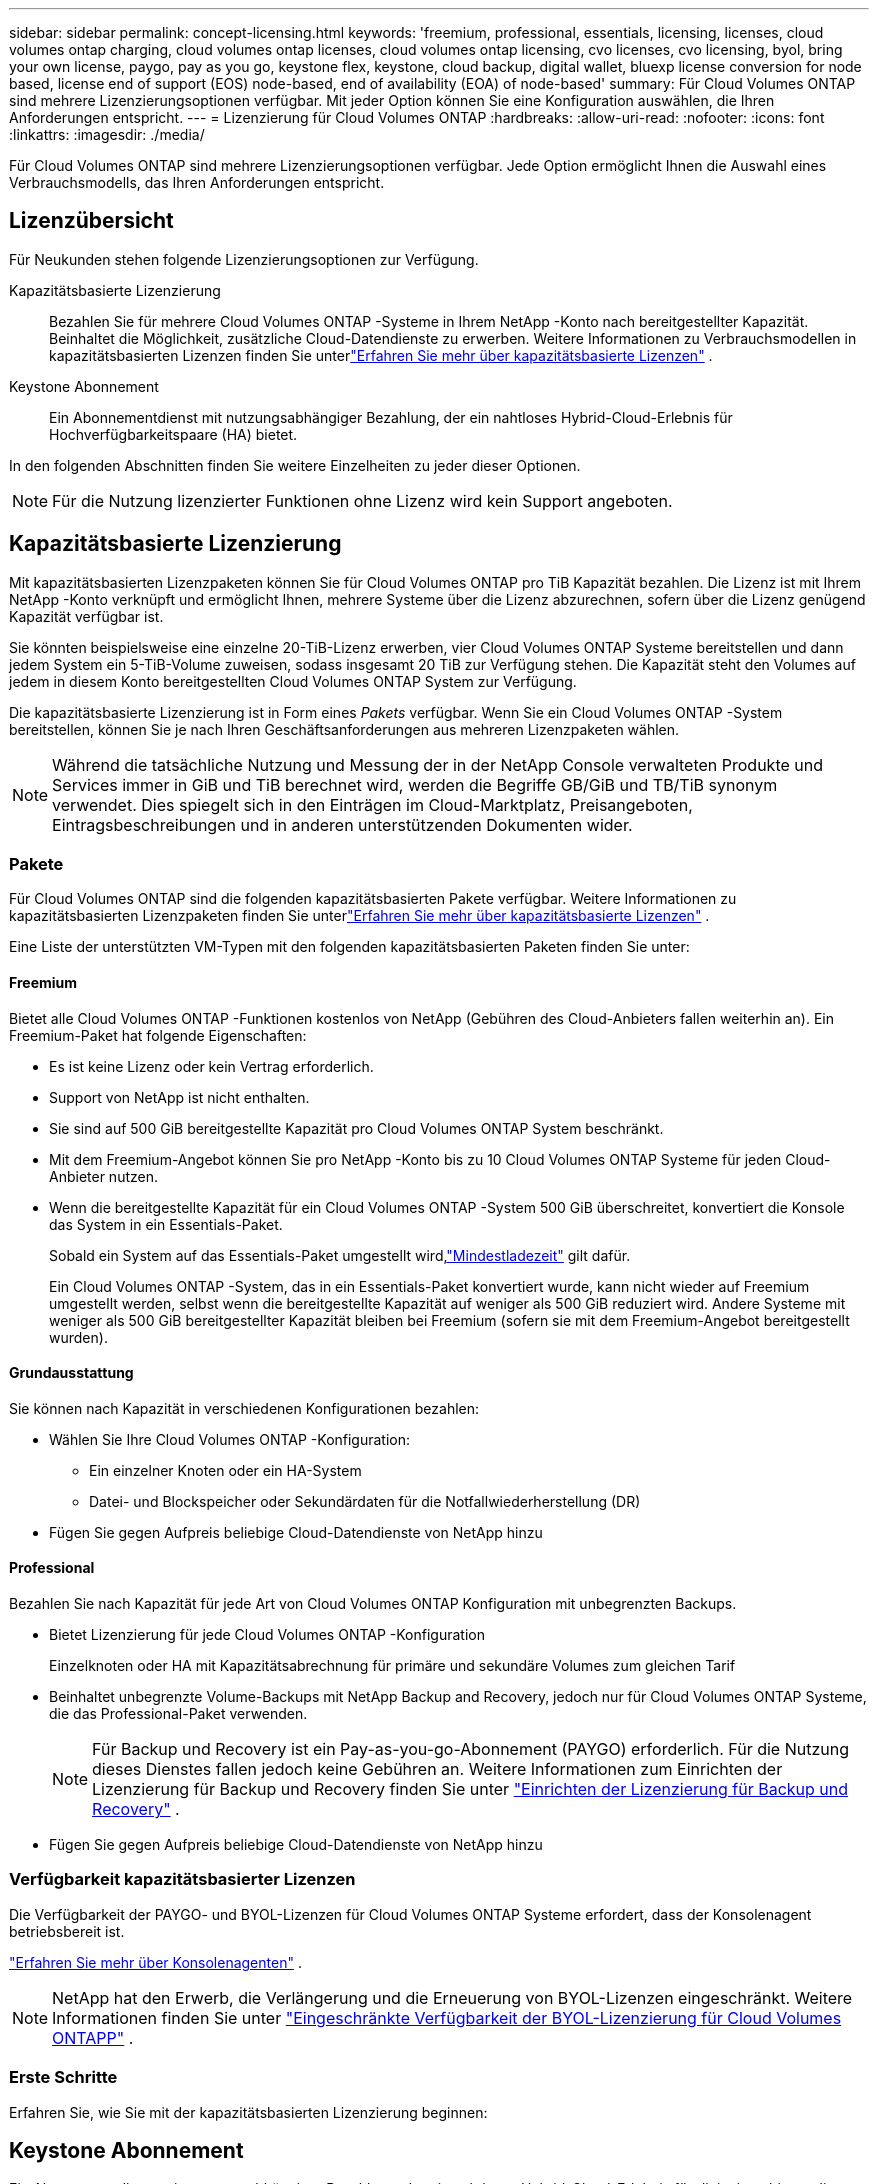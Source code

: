 ---
sidebar: sidebar 
permalink: concept-licensing.html 
keywords: 'freemium, professional, essentials, licensing, licenses, cloud volumes ontap charging, cloud volumes ontap licenses, cloud volumes ontap licensing, cvo licenses, cvo licensing, byol, bring your own license, paygo, pay as you go, keystone flex, keystone, cloud backup, digital wallet, bluexp license conversion for node based, license end of support (EOS) node-based, end of availability (EOA) of node-based' 
summary: Für Cloud Volumes ONTAP sind mehrere Lizenzierungsoptionen verfügbar. Mit jeder Option können Sie eine Konfiguration auswählen, die Ihren Anforderungen entspricht. 
---
= Lizenzierung für Cloud Volumes ONTAP
:hardbreaks:
:allow-uri-read: 
:nofooter: 
:icons: font
:linkattrs: 
:imagesdir: ./media/


[role="lead"]
Für Cloud Volumes ONTAP sind mehrere Lizenzierungsoptionen verfügbar. Jede Option ermöglicht Ihnen die Auswahl eines Verbrauchsmodells, das Ihren Anforderungen entspricht.



== Lizenzübersicht

Für Neukunden stehen folgende Lizenzierungsoptionen zur Verfügung.

Kapazitätsbasierte Lizenzierung:: Bezahlen Sie für mehrere Cloud Volumes ONTAP -Systeme in Ihrem NetApp -Konto nach bereitgestellter Kapazität.  Beinhaltet die Möglichkeit, zusätzliche Cloud-Datendienste zu erwerben.  Weitere Informationen zu Verbrauchsmodellen in kapazitätsbasierten Lizenzen finden Sie unterlink:concept-licensing-charging.html["Erfahren Sie mehr über kapazitätsbasierte Lizenzen"] .
Keystone Abonnement:: Ein Abonnementdienst mit nutzungsabhängiger Bezahlung, der ein nahtloses Hybrid-Cloud-Erlebnis für Hochverfügbarkeitspaare (HA) bietet.


In den folgenden Abschnitten finden Sie weitere Einzelheiten zu jeder dieser Optionen.


NOTE: Für die Nutzung lizenzierter Funktionen ohne Lizenz wird kein Support angeboten.



== Kapazitätsbasierte Lizenzierung

Mit kapazitätsbasierten Lizenzpaketen können Sie für Cloud Volumes ONTAP pro TiB Kapazität bezahlen. Die Lizenz ist mit Ihrem NetApp -Konto verknüpft und ermöglicht Ihnen, mehrere Systeme über die Lizenz abzurechnen, sofern über die Lizenz genügend Kapazität verfügbar ist.

Sie könnten beispielsweise eine einzelne 20-TiB-Lizenz erwerben, vier Cloud Volumes ONTAP Systeme bereitstellen und dann jedem System ein 5-TiB-Volume zuweisen, sodass insgesamt 20 TiB zur Verfügung stehen.  Die Kapazität steht den Volumes auf jedem in diesem Konto bereitgestellten Cloud Volumes ONTAP System zur Verfügung.

Die kapazitätsbasierte Lizenzierung ist in Form eines _Pakets_ verfügbar. Wenn Sie ein Cloud Volumes ONTAP -System bereitstellen, können Sie je nach Ihren Geschäftsanforderungen aus mehreren Lizenzpaketen wählen.


NOTE: Während die tatsächliche Nutzung und Messung der in der NetApp Console verwalteten Produkte und Services immer in GiB und TiB berechnet wird, werden die Begriffe GB/GiB und TB/TiB synonym verwendet.  Dies spiegelt sich in den Einträgen im Cloud-Marktplatz, Preisangeboten, Eintragsbeschreibungen und in anderen unterstützenden Dokumenten wider.



=== Pakete

Für Cloud Volumes ONTAP sind die folgenden kapazitätsbasierten Pakete verfügbar.  Weitere Informationen zu kapazitätsbasierten Lizenzpaketen finden Sie unterlink:concept-licensing-charging.html["Erfahren Sie mehr über kapazitätsbasierte Lizenzen"] .

Eine Liste der unterstützten VM-Typen mit den folgenden kapazitätsbasierten Paketen finden Sie unter:

ifdef::azure[]

* link:https://docs.netapp.com/us-en/cloud-volumes-ontap-relnotes/reference-configs-azure.html["Unterstützte Konfigurationen in Azure"^]


endif::azure[]

ifdef::gcp[]

* link:https://docs.netapp.com/us-en/cloud-volumes-ontap-relnotes/reference-configs-gcp.html["Unterstützte Konfigurationen in Google Cloud"^]


endif::gcp[]



==== Freemium

Bietet alle Cloud Volumes ONTAP -Funktionen kostenlos von NetApp (Gebühren des Cloud-Anbieters fallen weiterhin an).  Ein Freemium-Paket hat folgende Eigenschaften:

* Es ist keine Lizenz oder kein Vertrag erforderlich.
* Support von NetApp ist nicht enthalten.
* Sie sind auf 500 GiB bereitgestellte Kapazität pro Cloud Volumes ONTAP System beschränkt.
* Mit dem Freemium-Angebot können Sie pro NetApp -Konto bis zu 10 Cloud Volumes ONTAP Systeme für jeden Cloud-Anbieter nutzen.
* Wenn die bereitgestellte Kapazität für ein Cloud Volumes ONTAP -System 500 GiB überschreitet, konvertiert die Konsole das System in ein Essentials-Paket.
+
Sobald ein System auf das Essentials-Paket umgestellt wird,link:concept-licensing-charging.html#minimum-charge["Mindestladezeit"] gilt dafür.

+
Ein Cloud Volumes ONTAP -System, das in ein Essentials-Paket konvertiert wurde, kann nicht wieder auf Freemium umgestellt werden, selbst wenn die bereitgestellte Kapazität auf weniger als 500 GiB reduziert wird.  Andere Systeme mit weniger als 500 GiB bereitgestellter Kapazität bleiben bei Freemium (sofern sie mit dem Freemium-Angebot bereitgestellt wurden).





==== Grundausstattung

Sie können nach Kapazität in verschiedenen Konfigurationen bezahlen:

* Wählen Sie Ihre Cloud Volumes ONTAP -Konfiguration:
+
** Ein einzelner Knoten oder ein HA-System
** Datei- und Blockspeicher oder Sekundärdaten für die Notfallwiederherstellung (DR)


* Fügen Sie gegen Aufpreis beliebige Cloud-Datendienste von NetApp hinzu




==== Professional

Bezahlen Sie nach Kapazität für jede Art von Cloud Volumes ONTAP Konfiguration mit unbegrenzten Backups.

* Bietet Lizenzierung für jede Cloud Volumes ONTAP -Konfiguration
+
Einzelknoten oder HA mit Kapazitätsabrechnung für primäre und sekundäre Volumes zum gleichen Tarif

* Beinhaltet unbegrenzte Volume-Backups mit NetApp Backup and Recovery, jedoch nur für Cloud Volumes ONTAP Systeme, die das Professional-Paket verwenden.
+

NOTE: Für Backup und Recovery ist ein Pay-as-you-go-Abonnement (PAYGO) erforderlich. Für die Nutzung dieses Dienstes fallen jedoch keine Gebühren an.  Weitere Informationen zum Einrichten der Lizenzierung für Backup und Recovery finden Sie unter https://docs.netapp.com/us-en/bluexp-backup-recovery/task-licensing-cloud-backup.html["Einrichten der Lizenzierung für Backup und Recovery"^] .

* Fügen Sie gegen Aufpreis beliebige Cloud-Datendienste von NetApp hinzu




=== Verfügbarkeit kapazitätsbasierter Lizenzen

Die Verfügbarkeit der PAYGO- und BYOL-Lizenzen für Cloud Volumes ONTAP Systeme erfordert, dass der Konsolenagent betriebsbereit ist.

https://docs.netapp.com/us-en/bluexp-setup-admin/concept-connectors.html#impact-on-cloud-volumes-ontap["Erfahren Sie mehr über Konsolenagenten"^] .


NOTE: NetApp hat den Erwerb, die Verlängerung und die Erneuerung von BYOL-Lizenzen eingeschränkt. Weitere Informationen finden Sie unter  https://docs.netapp.com/us-en/bluexp-cloud-volumes-ontap/whats-new.html#restricted-availability-of-byol-licensing-for-cloud-volumes-ontap["Eingeschränkte Verfügbarkeit der BYOL-Lizenzierung für Cloud Volumes ONTAPP"^] .



=== Erste Schritte

Erfahren Sie, wie Sie mit der kapazitätsbasierten Lizenzierung beginnen:

ifdef::aws[]

* link:task-set-up-licensing-aws.html["Einrichten der Lizenzierung für Cloud Volumes ONTAP in AWS"]


endif::aws[]

ifdef::azure[]

* link:task-set-up-licensing-azure.html["Einrichten der Lizenzierung für Cloud Volumes ONTAP in Azure"]


endif::azure[]

ifdef::gcp[]

* link:task-set-up-licensing-google.html["Einrichten der Lizenzierung für Cloud Volumes ONTAP in Google Cloud"]


endif::gcp[]



== Keystone Abonnement

Ein Abonnementdienst mit nutzungsabhängiger Bezahlung, der ein nahtloses Hybrid-Cloud-Erlebnis für diejenigen bietet, die OpEx-Verbrauchsmodelle gegenüber vorab zu zahlenden Investitionskosten oder Leasing bevorzugen.

Die Abrechnung basiert auf der Größe Ihrer zugesagten Kapazität für ein oder mehrere Cloud Volumes ONTAP HA-Paare in Ihrem Keystone Abonnement.

Die bereitgestellte Kapazität für jedes Volume wird aggregiert und regelmäßig mit der zugesagten Kapazität Ihres Keystone Abonnements verglichen. Überschreitungen werden als Burst für Ihr Keystone Abonnement berechnet.

link:https://docs.netapp.com/us-en/keystone-staas/index.html["Erfahren Sie mehr über NetApp Keystone"^] .



=== Unterstützte Konfigurationen

Keystone -Abonnements werden mit HA-Paaren unterstützt.  Diese Lizenzierungsoption wird derzeit für Einzelknotensysteme nicht unterstützt.



=== Kapazitätsgrenze

Im kapazitätsbasierten Lizenzmodell unterstützt jedes Cloud Volumes ONTAP System die Einstufung in Objektspeicher und die gesamte abgestufte Kapazität kann bis zum Bucket-Limit des Cloud-Anbieters skaliert werden. Obwohl die Lizenz keine Kapazitätsbeschränkungen vorsieht, befolgen Sie die https://www.netapp.com/pdf.html?item=/media/17239-tr-4598.pdf["Best Practices für FabricPool"^] um optimale Leistung, Zuverlässigkeit und Kosteneffizienz bei der Konfiguration und Verwaltung der Tiering-Ebene sicherzustellen.

Informationen zu den Kapazitätsgrenzen der einzelnen Cloud-Anbieter finden Sie in deren Dokumentation:

* https://docs.aws.amazon.com/AmazonS3/latest/userguide/BucketRestrictions.html["AWS-Dokumentation"^]
* https://learn.microsoft.com/en-us/azure/storage/common/scalability-targets-standard-account["Azure-Dokumentation für verwaltete Datenträger"^]Und https://learn.microsoft.com/en-us/azure/storage/blobs/scalability-targets["Azure-Dokumentation für Blob Storage"^]
* https://cloud.google.com/storage/docs/buckets["Google Cloud-Dokumentation"^]




=== Erste Schritte

Erfahren Sie, wie Sie mit einem Keystone -Abonnement beginnen:

ifdef::aws[]

* link:task-set-up-licensing-aws.html["Einrichten der Lizenzierung für Cloud Volumes ONTAP in AWS"]


endif::aws[]

ifdef::azure[]

* link:task-set-up-licensing-azure.html["Einrichten der Lizenzierung für Cloud Volumes ONTAP in Azure"]


endif::azure[]

ifdef::gcp[]

* link:task-set-up-licensing-google.html["Einrichten der Lizenzierung für Cloud Volumes ONTAP in Google Cloud"]


endif::gcp[]



== Knotenbasierte Lizenzierung

Die knotenbasierte Lizenzierung ist das Lizenzierungsmodell der vorherigen Generation, mit dem Sie Cloud Volumes ONTAP pro Knoten lizenzieren konnten.  Dieses Lizenzmodell ist für Neukunden nicht verfügbar.  Das Laden nach Knoten wurde durch die oben beschriebenen Lademethoden nach Kapazität ersetzt.

NetApp hat das Ende der Verfügbarkeit (EOA) und des Supports (EOS) der knotenbasierten Lizenzierung geplant.  Nach EOA und EOS müssen knotenbasierte Lizenzen in kapazitätsbasierte Lizenzen umgewandelt werden.

Weitere Informationen finden Sie unter https://mysupport.netapp.com/info/communications/CPC-00589.html["Kundenmitteilung: CPC-00589"^] .



=== Ende der Verfügbarkeit von knotenbasierten Lizenzen

Ab dem 11. November 2024 wurde die begrenzte Verfügbarkeit von knotenbasierten Lizenzen beendet. Der Support für die knotenbasierte Lizenzierung endet am 31. Dezember 2024.

Wenn Sie über einen gültigen knotenbasierten Vertrag verfügen, der über das EOA-Datum hinausgeht, können Sie die Lizenz bis zum Ablauf des Vertrags weiter verwenden.  Nach Ablauf des Vertrages ist eine Umstellung auf das kapazitätsbasierte Lizenzmodell erforderlich.  Wenn Sie keinen langfristigen Vertrag für einen Cloud Volumes ONTAP Knoten haben, ist es wichtig, Ihre Konvertierung vor dem EOS-Datum zu planen.

In dieser Tabelle erfahren Sie mehr über die einzelnen Lizenztypen und die Auswirkungen von EOA darauf:

[cols="2*"]
|===
| Lizenztyp | Auswirkungen nach EOA 


 a| 
Gültige knotenbasierte Lizenz, erworben über Bring Your Own License (BYOL)
 a| 
Die Lizenz bleibt bis zum Ablauf gültig.  Vorhandene, ungenutzte knotenbasierte Lizenzen können für die Bereitstellung neuer Cloud Volumes ONTAP -Systeme verwendet werden.



 a| 
Abgelaufene knotenbasierte Lizenz, die über BYOL erworben wurde
 a| 
Sie sind nicht berechtigt, mit dieser Lizenz neue Cloud Volumes ONTAP -Systeme bereitzustellen.  Die vorhandenen Systeme funktionieren möglicherweise weiterhin, Sie erhalten jedoch nach dem EOS-Datum keinen Support oder keine Updates für Ihre Systeme.



 a| 
Gültige knotenbasierte Lizenz mit PAYGO-Abonnement
 a| 
Sie erhalten nach dem EOS-Datum NetApp Support mehr, bis Sie zu einer kapazitätsbasierten Lizenz wechseln.

|===
.Ausschlüsse
NetApp ist sich bewusst, dass bestimmte Situationen besondere Berücksichtigung erfordern. EOA und EOS der knotenbasierten Lizenzierung gelten in den folgenden Fällen nicht:

* Kunden aus dem öffentlichen Sektor der USA
* Bereitstellungen im privaten Modus
* Bereitstellungen von Cloud Volumes ONTAP in AWS in der Region China


Für diese speziellen Szenarien bietet NetApp Unterstützung bei der Erfüllung der einzigartigen Lizenzanforderungen im Einklang mit vertraglichen Verpflichtungen und betrieblichen Anforderungen.


NOTE: Auch in diesen Szenarien sind neue knotenbasierte Lizenzen und Lizenzverlängerungen ab dem Genehmigungsdatum maximal ein Jahr gültig.



== Lizenzkonvertierung

Die Konsole ermöglicht eine nahtlose Konvertierung von knotenbasierten Lizenzen in kapazitätsbasierte Lizenzen über das Lizenzkonvertierungstool.  Informationen zum EOA der knotenbasierten Lizenzierung finden Sie unterlink:concept-licensing.html#end-of-availability-of-node-based-licenses["Ende der Verfügbarkeit von knotenbasierten Lizenzen"] .

Vor der Umstellung ist es gut, sich mit den Unterschieden zwischen den beiden Lizenzmodellen vertraut zu machen.  Die knotenbasierte Lizenzierung umfasst eine feste Kapazität für jede ONTAP Instanz, was die Flexibilität einschränken kann.  Die kapazitätsbasierte Lizenzierung hingegen ermöglicht einen gemeinsamen Speicherpool über mehrere Instanzen hinweg, bietet dadurch mehr Flexibilität, optimiert die Ressourcennutzung und reduziert das Risiko finanzieller Nachteile bei der Neuverteilung von Workloads.  Die kapazitätsbasierte Abrechnung passt sich nahtlos an veränderte Speicheranforderungen an.

Informationen zur Durchführung dieser Konvertierung finden Sie unterlink:task-convert-node-capacity.html["Konvertieren Sie eine knotenbasierte Cloud Volumes ONTAP Lizenz in eine kapazitätsbasierte Lizenz"] .


NOTE: Die Umstellung eines Systems von kapazitätsbasierter auf knotenbasierte Lizenzierung wird nicht unterstützt.

